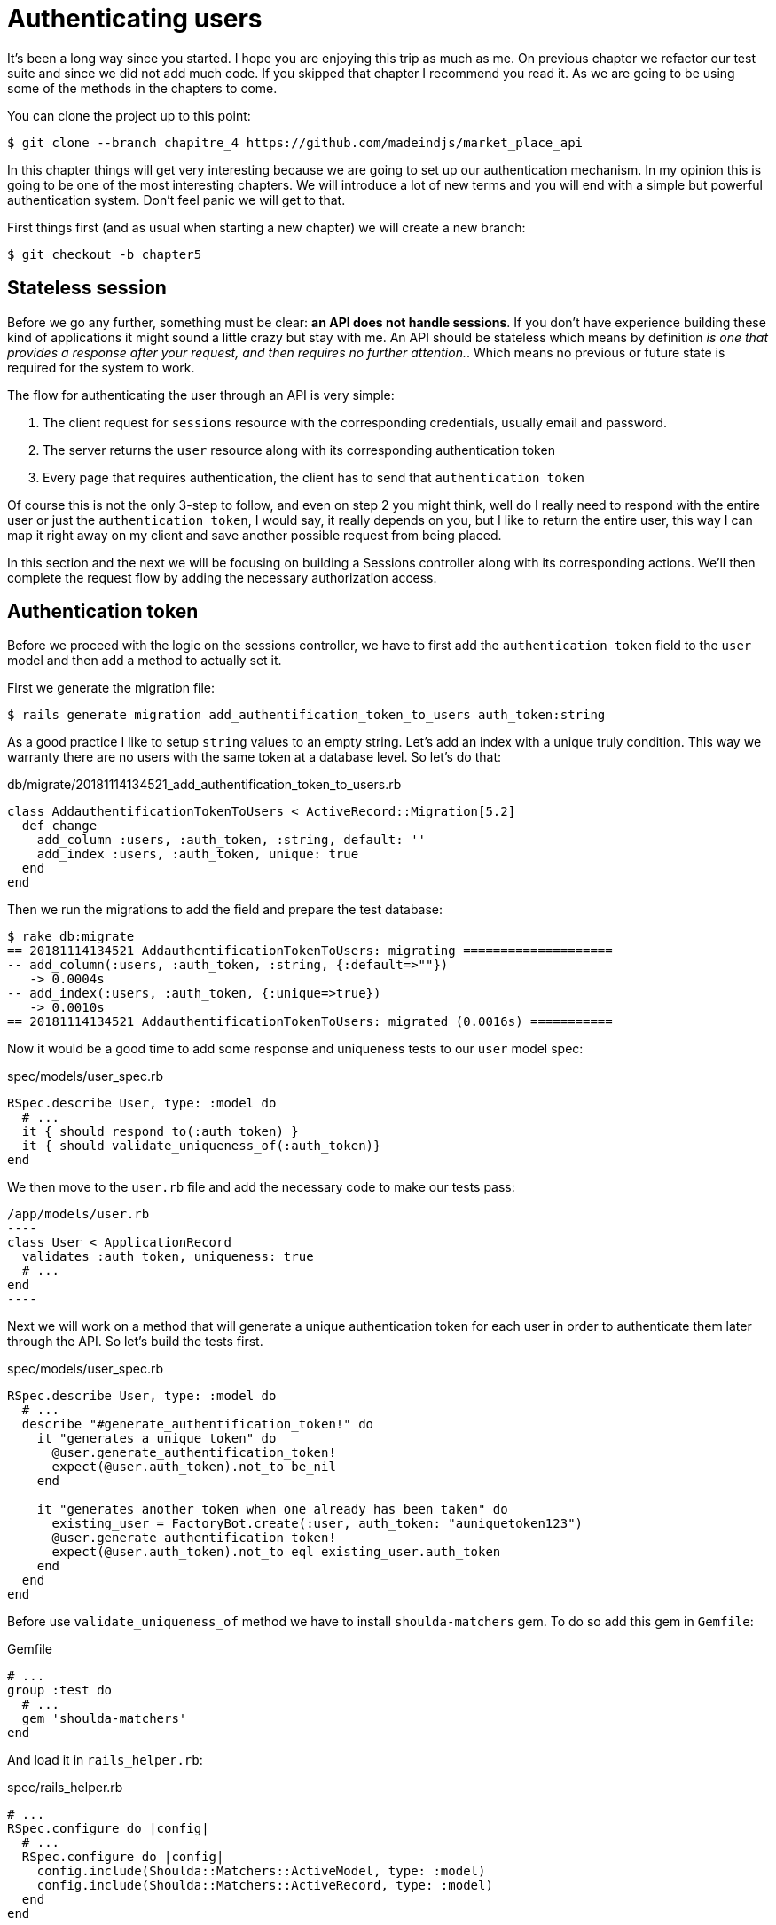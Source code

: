 [#chapter05-authentication]
= Authenticating users

It’s been a long way since you started. I hope you are enjoying this trip as much as me. On previous chapter we refactor our test suite and since we did not add much code. If you skipped that chapter I recommend you read it. As we are going to be using some of the methods in the chapters to come.

You can clone the project up to this point:

[source,bash]
----
$ git clone --branch chapitre_4 https://github.com/madeindjs/market_place_api
----

In this chapter things will get very interesting because we are going to set up our authentication mechanism. In my opinion this is going to be one of the most interesting chapters. We will introduce a lot of new terms and you will end with a simple but powerful authentication system. Don’t feel panic we will get to that.

First things first (and as usual when starting a new chapter) we will create a new branch:

[source,bash]
----
$ git checkout -b chapter5
----

== Stateless session

Before we go any further, something must be clear: *an API does not handle sessions*. If you don’t have experience building these kind of applications it might sound a little crazy but stay with me. An API should be stateless which means by definition _is one that provides a response after your request, and then requires no further attention._. Which means no previous or future state is required for the system to work.

The flow for authenticating the user through an API is very simple:

[arabic]
. The client request for `sessions` resource with the corresponding credentials, usually email and password.
. The server returns the `user` resource along with its corresponding authentication token
. Every page that requires authentication, the client has to send that `authentication token`

Of course this is not the only 3-step to follow, and even on step 2 you might think, well do I really need to respond with the entire user or just the `authentication token`, I would say, it really depends on you, but I like to return the entire user, this way I can map it right away on my client and save another possible request from being placed.

In this section and the next we will be focusing on building a Sessions controller along with its corresponding actions. We’ll then complete the request flow by adding the necessary authorization access.

== Authentication token

Before we proceed with the logic on the sessions controller, we have to first add the `authentication token` field to the `user` model and then add a method to actually set it.

First we generate the migration file:

[source,bash]
----
$ rails generate migration add_authentification_token_to_users auth_token:string
----

As a good practice I like to setup `string` values to an empty string. Let’s add an index with a unique truly condition. This way we warranty there are no users with the same token at a database level. So let’s do that:

[source,ruby]
.db/migrate/20181114134521_add_authentification_token_to_users.rb
----
class AddauthentificationTokenToUsers < ActiveRecord::Migration[5.2]
  def change
    add_column :users, :auth_token, :string, default: ''
    add_index :users, :auth_token, unique: true
  end
end
----

Then we run the migrations to add the field and prepare the test database:

[source,bash]
----
$ rake db:migrate
== 20181114134521 AddauthentificationTokenToUsers: migrating ====================
-- add_column(:users, :auth_token, :string, {:default=>""})
   -> 0.0004s
-- add_index(:users, :auth_token, {:unique=>true})
   -> 0.0010s
== 20181114134521 AddauthentificationTokenToUsers: migrated (0.0016s) ===========
----

Now it would be a good time to add some response and uniqueness tests to our `user` model spec:

[source,ruby]
.spec/models/user_spec.rb
----
RSpec.describe User, type: :model do
  # ...
  it { should respond_to(:auth_token) }
  it { should validate_uniqueness_of(:auth_token)}
end
----

We then move to the `user.rb` file and add the necessary code to make our tests pass:

[source,ruby]
/app/models/user.rb
----
class User < ApplicationRecord
  validates :auth_token, uniqueness: true
  # ...
end
----

Next we will work on a method that will generate a unique authentication token for each user in order to authenticate them later through the API. So let’s build the tests first.

[source,ruby]
.spec/models/user_spec.rb
----
RSpec.describe User, type: :model do
  # ...
  describe "#generate_authentification_token!" do
    it "generates a unique token" do
      @user.generate_authentification_token!
      expect(@user.auth_token).not_to be_nil
    end

    it "generates another token when one already has been taken" do
      existing_user = FactoryBot.create(:user, auth_token: "auniquetoken123")
      @user.generate_authentification_token!
      expect(@user.auth_token).not_to eql existing_user.auth_token
    end
  end
end
----

Before use `validate_uniqueness_of` method we have to install `shoulda-matchers` gem. To do so add this gem in `Gemfile`:

[source,ruby]
.Gemfile
----
# ...
group :test do
  # ...
  gem 'shoulda-matchers'
end
----

And load it in `rails_helper.rb`:

[source,ruby]
.spec/rails_helper.rb
----
# ...
RSpec.configure do |config|
  # ...
  RSpec.configure do |config|
    config.include(Shoulda::Matchers::ActiveModel, type: :model)
    config.include(Shoulda::Matchers::ActiveRecord, type: :model)
  end
end
----

The tests initially fail, as expected:

....
$ bundle exec rspec spec/models/user_spec.rb
.......FF

Failures:

  1) User#generate_authentification_token! generates a unique token
     Failure/Error: @user.generate_authentification_token!

     NoMethodError:
       undefined method `generate_authentification_token!' for #<User:0x0000558948d23760>
     # ./spec/models/user_spec.rb:23:in `block (3 levels) in <top (required)>'

  2) User#generate_authentification_token! generates another token when one already has been taken
     Failure/Error: @user.generate_authentification_token!

     NoMethodError:
       undefined method `generate_authentification_token!' for #<User:0x0000558948d18720>
     # ./spec/models/user_spec.rb:29:in `block (3 levels) in <top (required)>'
....

We are going to hook this `generate_authentication_token!` to a `before_create` callback to warranty every user has an authentication token which does not collides with an existing one. To create the token there are many solutions, I’ll go with the `friendly_token` that devise offers already, but I could also do it with the `hex` method from the https://ruby-doc.org/stdlib-2.5.3/libdoc/securerandom/rdoc/SecureRandom.html[`SecureRandom`] class.

The code to generate the token is fairly simple:

[source,ruby]
.app/models/user.rb
----
class User < ApplicationRecord
  before_create :generate_authentification_token!
  # ...
  def generate_authentification_token!
    begin
      self.auth_token = Devise.friendly_token
    end while self.class.exists?(auth_token: auth_token)
  end
end
----

After that we just need to hook it up to the `before_create` callback:

[source,bash]
----
$ bundle exec rspec spec/models/user_spec.rb
.........

Finished in 0.05079 seconds (files took 0.49029 seconds to load)
9 examples, 0 failures
----

As usual, let’s commit the changes and move on:

[source,bash]
----
$ git add .
$ git commit -m "Adds user authentification token"
----

== Sessions controller

Back to the sessions controller the `actions` we’ll be implementing on it are going to be handled as RESTful services: the sign in will be handled by a _POST_ request to the `create` action and the sign out will be handled by a _DELETE_ request to the `destroy` action.

To get started we will start by creating the sessions controller:

[source,bash]
----
$ rails generate controller sessions
----

Then we need to move the files into the `api/v1` directory, for both on the `app` and `spec` folders:

[source,bash]
----
$ mv app/controllers/sessions_controller.rb app/controllers/api/v1
$ mv spec/controllers/sessions_controller_spec.rb spec/controllers/api/v1
----

After moving the files we have to update them to meet the directory structure we currently have as shown on followed snippets:

[source,ruby]
.app/controllers/api/v1/sessions_controller.rb
----
class Api::V1::SessionsController < ApplicationController
end
----

[source,ruby]
.spec/controllers/api/v1/sessions_controller_spec.rb
----
# ...
RSpec.describe Api::V1::SessionsController, type: :controller do
end
----

=== Sign in success

Our first stop will be the `create` action. But first let’s generate our tests:

[source,ruby]
.spec/controllers/api/v1/sessions_controller_spec.rb
----
# ...
RSpec.describe Api::V1::SessionsController, type: :controller do
  describe 'POST #create' do
    before(:each) do
      @user = FactoryBot.create :user
    end

    context 'when the credentials are correct' do
      before(:each) do
        post :create, params: {
          session: { email: @user.email, password: '12345678' }
        }
      end

      it 'returns the user record corresponding to the given credentials' do
        @user.reload
        expect(json_response[:auth_token]).to eql @user.auth_token
      end

      it { expect(response.response_code).to eq(200) }
    end

    context 'when the credentials are incorrect' do
      before(:each) do
        post :create, params: {
          session: { email: @user.email, password: 'invalidpassword' }
        }
      end

      it 'returns a json with an error' do
        expect(json_response[:errors]).to eql 'Invalid email or password'
      end

      it { expect(response.response_code).to eq(422) }
    end
  end
end
----

The tests are pretty straightforward. We simply return the `user` in JSON format if the credentials are correct but if not we just send a JSON with an error message. Next we need to implement the code to make our tests be green. But before that we will add the end points to our `route.rb` file (both the `create` and `destroy` end point).

[source,ruby]
.config/routes.rb
----
# ...
Rails.application.routes.draw do
  # ...
  resources :sessions, :only => [:create, :destroy]
end
----

[source,ruby]
.app/controllers/api/v1/sessions_controller.rb
----
class Api::V1::SessionsController < ApplicationController
  def create
    user_password = params[:session][:password]
    user_email = params[:session][:email]
    user = user_email.present? && User.find_by(email: user_email)

    if user.valid_password? user_password
      sign_in user
      user.generate_authentification_token!
      user.save
      render json: user, status: 200, location: [:api, user]
    else
      render json: { errors: 'Invalid email or password' }, status: 422
    end
  end
end
----

Before we run our tests it is necessary to add the `devise` test helpers in the `spec_helper.rb` file:

[source,ruby]
.spec/rails_helper.rb
----
# ...
RSpec.configure do |config|
  # ...
  config.include Devise::Test::ControllerHelpers, :type => :controller
end
----

Now if we run our tests they should be all passing:

[source,bash]
----
$ bundle exec rspec spec/controllers/api/v1/sessions_controller_spec.rb
....

Finished in 0.06515 seconds (files took 0.49218 seconds to load)
4 examples, 0 failures
----

Now this would be a nice moment to commit the changes:

[source,bash]
----
$ git add .
$ git commit -m "Adds sessions controller create action"
----

=== Sign out

We currently have the `sign in` end point for the API. Now it is time to build a `sign out` url. You might wonder why since we are not handling `sessions` and there is nothing to destroy. In this case we are going to update the authentication token so the last one becomes useless and cannot be used again.

NOTE: It is actually not necessary to include this end point, but I do like to include it to expire the authentication tokens.

As usual we start with the tests:

[source,ruby]
.spec/controllers/api/v1/sessions_controller_spec.rb
----
# ...
RSpec.describe Api::V1::SessionsController, type: :controller do
  # ...
  describe "DELETE #destroy" do

    before(:each) do
      @user = FactoryBot.create :user
      sign_in @user, store: false
      delete :destroy, params: { id: @user.auth_token }
    end

    it { expect(response.response_code).to eq(204) }
  end
end
----

As you can see the `test` is super simple. Now we just need to implement the necessary code to make our tests pass:

[source,ruby]
.app/controllers/api/v1/sessions_controller.rb
----
class Api::V1::SessionsController < ApplicationController
  # ...
  def destroy
    user = User.find_by(auth_token: params[:id])
    user.generate_authentication_token!
    user.save
    head 204
  end
end
----

In this case we are expecting an `id` to be sent on the request which has to correspond to the _user authentication token_. We will add the `current_user` method to handle this smoothly. For now we will just leave it like that.

Take a deep breath, we are almost there! In the meantime commit the changes:

[source,bash]
----
$ git add .
$ git commit -m "Adds destroy session action added"
----

== Current User

If you have worked with https://github.com/plataformatec/devise[devise] before you probably are familiar with the auto-generated methods for handling the authentication filters or getting the user that is currently on session. footnote:[See https://github.com/plataformatec/devise#getting-started[documentation] on this for more details).]

In our case we will need to override the `current_user` method to meet our needs, and that is finding the user by the authentication token that is going to be sent on each request to the api. Let me clarify that for you.

Once the client sign ins a user with the correct credentials. The API will return the `authentication token` from that actual user. Each time that client requests for a protected page we will need to fetch the user from that `authentication token` that comes in the request and it could be as a `param` or as a `header`.

In our case we’ll be using an `Authorization` header which is commonly used for this type of purpose. I personally find it better because it gives context to the actual request without polluting the URL with extra parameters.

When it comes to authentication I like to add all the related methods into a separate file, and after that just include the file inside the `ApplicationController`. This way it is really easy to test in isolation. Let’s create the file under de `controllers/concerns` directory:

[source,bash]
----
$ touch app/controllers/concerns/authenticable.rb
----

After that let’s create a `concerns` directory under `spec/controllers/` and an `authenticable_spec.rb` file for our authentication tests.

[source,bash]
----
$ mkdir spec/controllers/concerns
$ touch spec/controllers/concerns/authenticable_spec.rb
----

As usual we start by writing our tests, in this case for our `current_user` method, which will fetch a user by the authentication token ok the `Authorization` header.

[source,ruby]
.spec/controllers/concerns/authenticable_spec.rb
----
# ...
class Authentication < ActionController::API
  include Authenticable
end

RSpec.describe Authenticable do
  let(:authentication) { Authentication.new }
  subject { authentication }

  describe "#current_user" do
    before do
      @user = FactoryBot.create :user
      request.headers["Authorization"] = @user.auth_token
      authentication.stub(:request).and_return(request)
    end
    it "returns the user from the authorization header" do
      expect(authentication.current_user.auth_token).to eql @user.auth_token
    end
  end
end
----

NOTE: If you are wondering: _"Why the hell we created an Authentication class inside the spec file??"_. The answer is simple: when it comes to test modules I find it easy to include them into a temporary class and stub any other methods I may require later.

Our tests should fail. Let’s implement the necessary code:

[source,ruby]
.app/controllers/concerns/authenticable.rb
----
module Authenticable
  # Devise methods overwrites
  def current_user
    @current_user ||= User.find_by(auth_token: request.headers['Authorization'])
  end
end
----

Now our tests should be green:

[source]
----
$ rspec spec/controllers/concerns/authenticable_spec.rb
.

Finished in 0.0149 seconds (files took 0.49496 seconds to load)
1 example, 0 failures
----

Now we just need to include the `Authenticable` module into the `ApplicationController`:

[source,ruby]
.app/controllers/application_controller.rb
----
class ApplicationController < ActionController::API
  # ...
  include Authenticable
end
----

This would be a good time to commit the changes:

[source,bash]
----
$ git add .
$ git commit -m "Adds authenticable module for managing authentication methods"
----

== Authenticate with token

Authorization is a big part when building applications because in contrary to authentication that allows us to identify the user in the system, authorization help us to define what they can do.

Although we have a good end point for updating the user it has a major security hole: allowing anyone to update any user on the application. In this section we’ll be implementing a method that will require the user to be signed in preventing in this way any unauthorized access. We will return a not authorized JSON message along with its corresponding http code.

First we have to add some tests on the `authenticable_spec.rb` for the `authenticate_with_token` method:

[source,ruby]
.spec/controllers/concerns/authenticable_spec.rb
----
# ...
class Authentication < ActionController::API
  include Authenticable
end

RSpec.describe Authenticable do
  # ...
  describe '#authenticate_with_token' do
    before do
      @user = FactoryBot.create :user
      authentication.stub(:current_user).and_return(nil)
      response.stub(:response_code).and_return(401)
      response.stub(:body).and_return({ 'errors' => 'Not authenticated' }.to_json)
      authentication.stub(:response).and_return(response)
    end

    it 'render a json error message' do
      expect(json_response[:errors]).to eql 'Not authenticated'
    end

    it { expect(response.response_code).to eq(401) }
  end
end
----

As you can see we are using the `Authentication` class again and stubbing the `request` and `response` for handling the expected answer from the server. Now it is time to implement the code to make our tests pass.

[source,ruby]
.app/controllers/concerns/authenticable.rb
----
module Authenticable
  # ...
  def authenticate_with_token!
    unless current_user.present?
      render json: { errors: 'Not authenticated' },
             status: :unauthorized
    end
  end
end
----

At this point we have just built a very simple authorization mechanism to prevent unsigned users from accessing the API. Just update the file `users_controller.rb` with the method `current_user` and prevent access with the command `authenticate_with_token!`!

Let's commit these changes and keep moving forward:

[source,bash]
----
$ git commit -m "Adds the authenticate with token method to handle access to actions"
----

== Authorize actions

It is now time to update our `users_controller.rb` file to deny the access to some of the actions. Also we will implement the `current_user` method on the `update` and `destroy` actions to make sure that the user who is on *`session'* will be capable only to `update` its data or self `destroy`.

We will start with the `update` action. We will no longer fetch the user by id, instead of that by the `auth_token` on the `Authorization` header provided by the current_user method.

[source,ruby]
.app/controllers/api/v1/users_controller.rb
----
class Api::V1::UsersController < ApplicationController
  # ...
  def update
    # we just change method here
    user = current_user

    if user.update(user_params)
      render json: user, status: 200, location: [:api, user]
    else
      render json: { errors: user.errors }, status: 422
    end
  end
  # ...
end
----

And as you might expect, if we run our users controller specs they should fail:

....
$ rspec spec/controllers/api/v1/users_controller_spec.rb
.......FFFFF.

Failures:

  1) Api::V1::UsersController PUT/PATCH #update when is successfully updated renders the json representation for the updated user
     Failure/Error: if user.update(user_params)

     NoMethodError:
       undefined method 'update' for nil:NilClass

   ...
....

The solution is fairly simple: we just need to add the `Authorization` header to the request.

[source,ruby]
.spec/controllers/api/v1/users_controller_spec.rb
----
# ...
RSpec.describe Api::V1::UsersController, type: :controller do
  # ...
  describe 'PUT/PATCH #update' do
    context 'when is successfully updated' do
      before(:each) do
        @user = FactoryBot.create :user
        request.headers['Authorization'] = @user.auth_token
        patch :update, params: { id: @user.id, user: { email: 'newmail@example.com' } }, format: :json
      end
      # ...
    end

    context 'when is not created' do
      before(:each) do
        @user = FactoryBot.create :user
        request.headers['Authorization'] = @user.auth_token
        patch :update, params: { id: @user.id, user: { email: 'bademail.com' } }, format: :json
      end
      # ...
    end
  end
  # ...
end
----

Now the tests should be all green. But wait something does not feel quite right isn’t it? We can refactor the line we just added and put it on the `HeadersHelpers` module we build:

[source,ruby]
.spec/support/request_helpers.rb
----
module Request
  # ...
  module HeadersHelpers
    # ...
    def api_authorization_header(token)
      request.headers['Authorization'] = token
    end
  end
end
----

Now each time we need to have the `current_user` on our specs we simply call the `api_authorization_header` method. I’ll let you do that with the `users_controller_spec.rb` for the update spec. For the destroy action we will do the same, because we just have to make sure a user is capable to self destroy

[source,ruby]
.spec/controllers/api/v1/users_controller_spec.rb
----
# ...
RSpec.describe Api::V1::UsersController, type: :controller do
  # ...
  describe 'PUT/PATCH #update' do
    context 'when is successfully updated' do
      before(:each) do
        @user = FactoryBot.create :user
        api_authorization_header @user.auth_token
        patch :update, params: { id: @user.id, user: { email: 'newmail@example.com' } }, format: :json
      end
      # ...
    end

    context 'when is not created' do
      before(:each) do
        @user = FactoryBot.create :user
        api_authorization_header @user.auth_token
        patch :update, params: { id: @user.id, user: { email: 'bademail.com' } }, format: :json
      end
      # ...
    end
  end
  # ...
end
----

Now for the spec file and as mentioned before, we just need to add the `api_authorization_header`:

[source,ruby]
.app/controllers/api/v1/users_controller.rb
----
class Api::V1::UsersController < ApplicationController
  # ...
  def destroy
    current_user.destroy
    head 204
  end
  # ...
end
----

Now for the spec file and as mentioned before, we just need to add the `api_authorization_header`:

[source,ruby]
.spec/controllers/api/v1/users_controller_spec.rb
----
# ...
RSpec.describe Api::V1::UsersController, type: :controller do
  # ...
  describe 'DELETE #destroy' do
    before(:each) do
      @user = FactoryBot.create :user
      api_authorization_header @user.auth_token
      delete :destroy, params: { id: @user.id }
    end

    it { expect(response.response_code).to eq(204) }
  end
end
----

We should have all of our tests passing. The last step for this section consist on adding the corresponding authorization access for these last two actions.

NOTE: It is common to just prevent the actions on which the user is performing actions on the record itself (in this case the `destroy` and `update` action).

On the `users_controller.rb` we have to filter some these actions to prevent the access

[source,ruby]
.app/controllers/api/v1/users_controller.rb
----
class Api::V1::UsersController < ApplicationController
  before_action :authenticate_with_token!, only: %i[update destroy]
  respond_to :json
  # ...
end
----

Our tests should still be passing. And from now on every time we want to prevent any action from being trigger we simply add the `authenticate_with_token!` method on a `before_action` hook.

Let’s just commit this:

[source,bash]
----
$ git add .
$ git commit -m "Adds authorization for the users controller"
----

Lastly but not least we will finish the chapter by refactoring the `authenticate_with_token!` method. It is really a small enhancement but it will make the method more descriptive. You’ll see what I mean in a minute. But first things first let’s add some specs.

[source,ruby]
.spec/controllers/concerns/authenticable_spec.rb
----
# ...
RSpec.describe Authenticable do
  # ...
  describe '#user_signed_in?' do
    context "when there is a user on 'session'" do
      before do
        @user = FactoryBot.create :user
        authentication.stub(:current_user).and_return(@user)
      end

      it { should be_user_signed_in }
    end

    context "when there is no user on 'session'" do
      before do
        @user = FactoryBot.create :user
        authentication.stub(:current_user).and_return(nil)
      end

      it { should_not be_user_signed_in }
    end
  end
end
----

As you can see we added two simple specs to know whether the user is signed in or not (As I mentioned early it is just for visual clarity). But let’s keep going and add the implementation.

[source,ruby]
.app/controllers/concerns/authenticable.rb
----
module Authenticable
  # ...
  def authenticate_with_token!
    unless user_signed_in?
      render json: { errors: 'Not authenticated' },
             status: :unauthorized
    end
  end

  def user_signed_in?
    current_user.present?
  end
end
----

As you can see, now the `authenticate_with_token!` it’s easier to read not just for you but for other developers joining the project. This approach has also another side benefit. In any case you want to change or extend how to validate if the user is signed in you can just do it on the `user_signed_in?` method.

Now our tests should be all green:

[source,bash]
----
$ rspec spec/controllers/concerns/authenticable_spec.rb
.....

Finished in 0.07415 seconds (files took 0.702 seconds to load)
5 examples, 0 failures
----

Let’s commit the changes:

[source,bash]
----
$ git add .
$ git commit -m "Adds user_signed_in? method to know whether the user is logged in or not"
----

== Conclusion

Yeah! you made it! you are half way done! Keep up the good work. This chapter was a long and hard one but it is a great step forward on setting a solid mechanism for handling user authentication. We even scratch the surface for simple authorization rules.

In the next chapter we will be focusing on customizing the JSON output for the user with `active_model_serializers` gem and adding a `product` model to the equation by giving the user the ability to create a product and publish it for sale.
